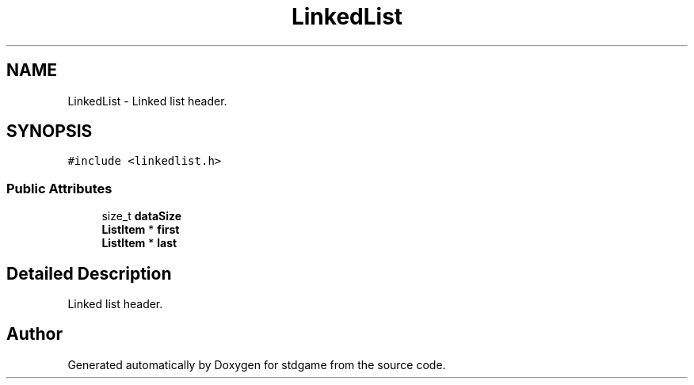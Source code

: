 .TH "LinkedList" 3 "Tue Dec 5 2017" "stdgame" \" -*- nroff -*-
.ad l
.nh
.SH NAME
LinkedList \- Linked list header\&.  

.SH SYNOPSIS
.br
.PP
.PP
\fC#include <linkedlist\&.h>\fP
.SS "Public Attributes"

.in +1c
.ti -1c
.RI "size_t \fBdataSize\fP"
.br
.ti -1c
.RI "\fBListItem\fP * \fBfirst\fP"
.br
.ti -1c
.RI "\fBListItem\fP * \fBlast\fP"
.br
.in -1c
.SH "Detailed Description"
.PP 
Linked list header\&. 

.SH "Author"
.PP 
Generated automatically by Doxygen for stdgame from the source code\&.

